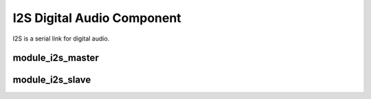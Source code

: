 I2S Digital Audio Component
===========================

I2S is a serial link for digital audio.

module_i2s_master
-----------------

module_i2s_slave
----------------

